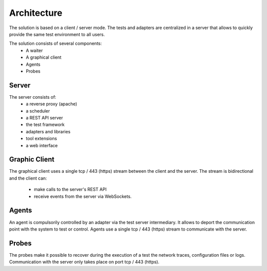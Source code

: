 Architecture
============

The solution is based on a client / server mode.
The tests and adapters are centralized in a server that allows to quickly provide the same
test environment to all users.

The solution consists of several components:
  - A waiter
  - A graphical client
  - Agents
  - Probes
 
.. image:: /_static/images/testlibrary/archi-extensivetesting.png

Server
-------

The server consists of:
  - a reverse proxy (apache)
  - a scheduler
  - a REST API server
  - the test framework
  - adapters and libraries
  - tool extensions
  - a web interface

Graphic Client
----------------

The graphical client uses a single tcp / 443 (https) stream between the client and the server.
The stream is bidirectional and the client can:
  - make calls to the server's REST API
  - receive events from the server via WebSockets.
  
Agents
------

An agent is compulsorily controlled by an adapter via the test server intermediary.
It allows to deport the communication point with the system to test or control.
Agents use a single tcp / 443 (https) stream to communicate with the server.

Probes
------

The probes make it possible to recover during the execution of a test the network traces, configuration files or logs.
Communication with the server only takes place on port tcp / 443 (https).